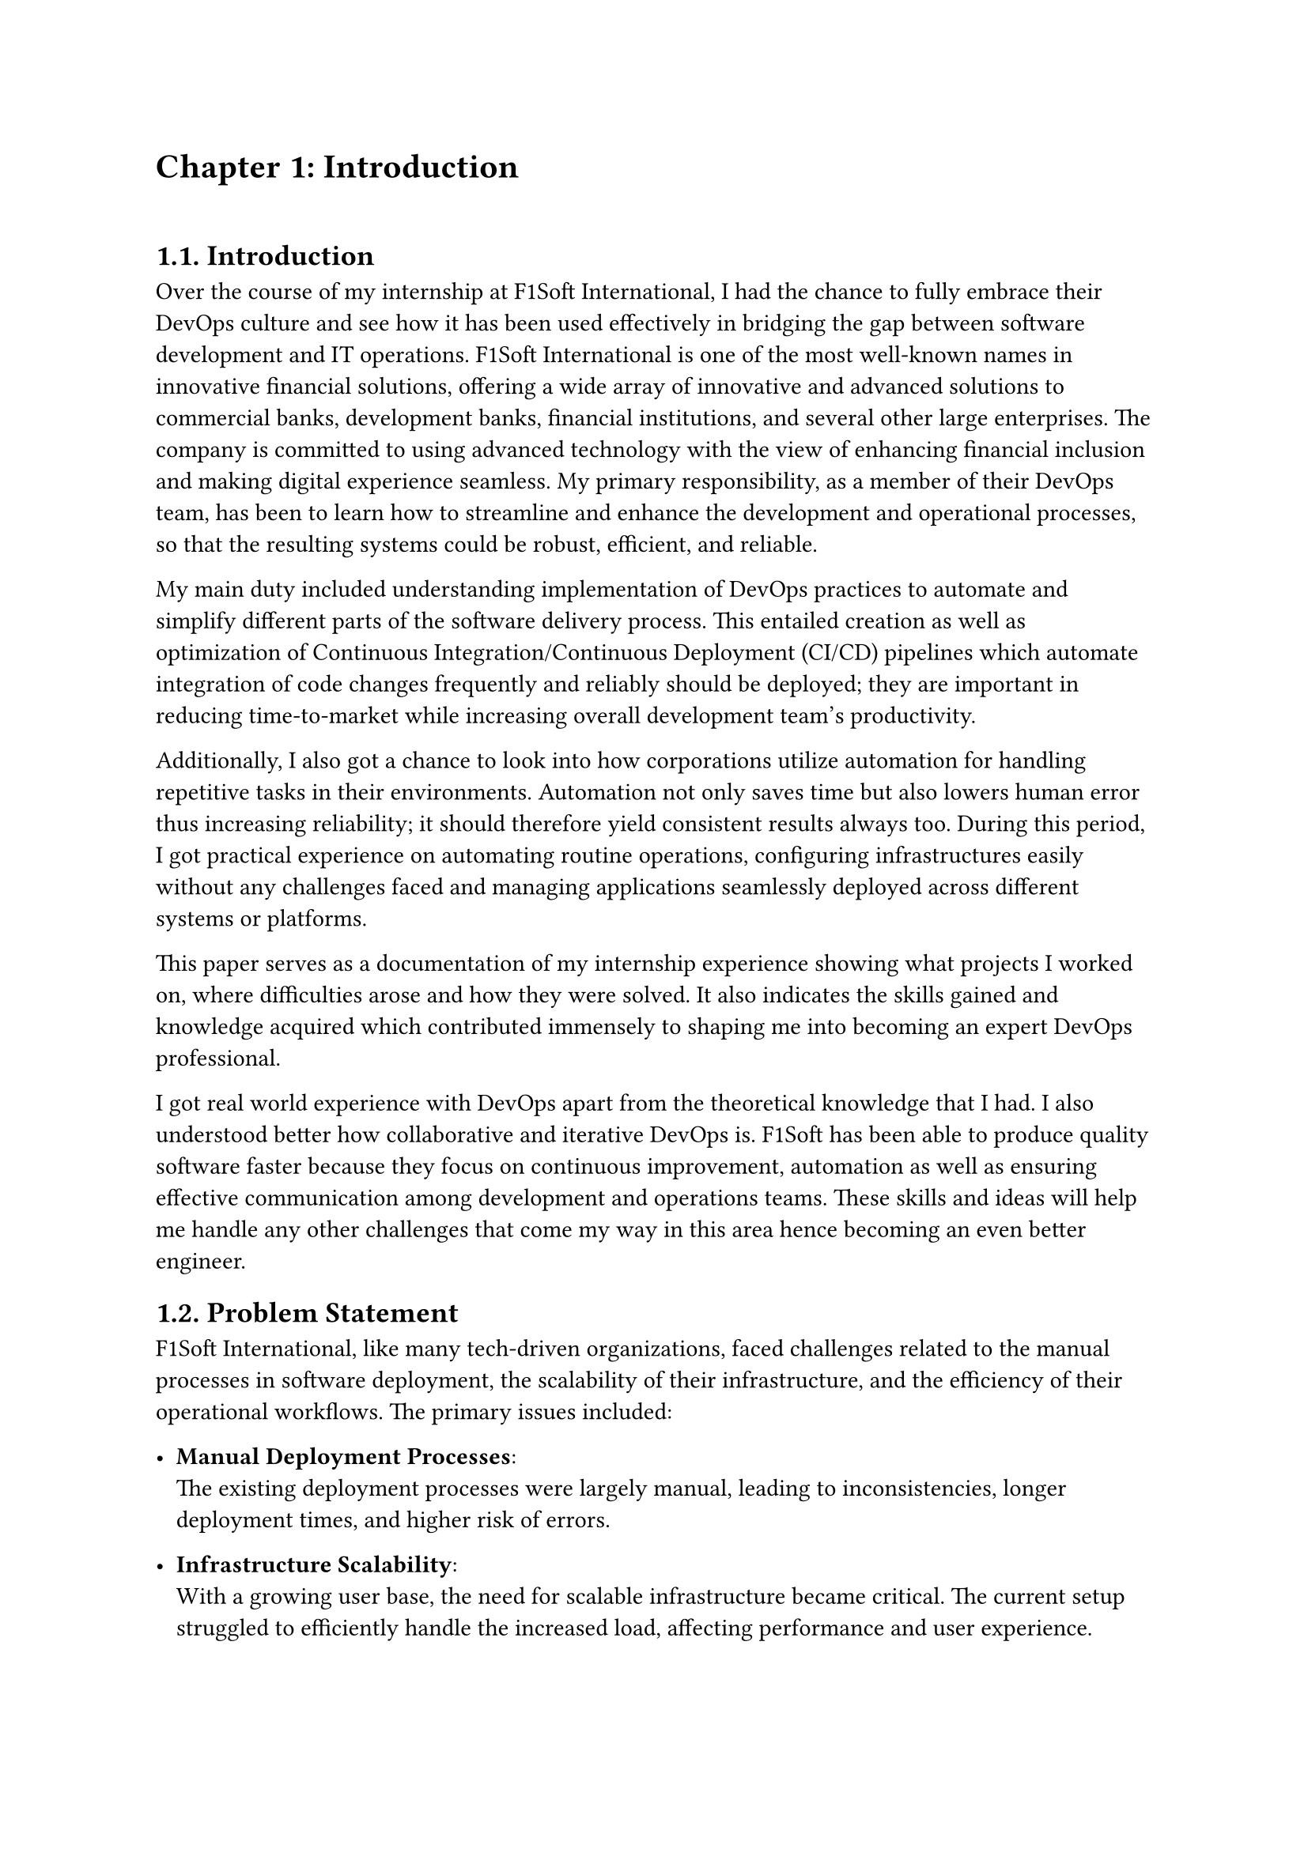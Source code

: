 /*
While I was an intern at F1Soft International, one of the leading fintech companies, I got deeply involved in DevOps. F1Soft International is famous for its creative financial products that serve various clients like banks, financial institutions and big businesses. They use modern technology so as to make financial services available to everyone and enhance their experience in the digital space. I was supposed to make their development and operation processes more efficient and effective since I was working in this department.

This practical training enabled me engage myself in projects where software development meets operations commonly referred to as DevOps. It mainly entailed creating Continuous Integration (CI) servers; systems which automate building and testing new software versions whenever developers commit changes into a shared repository thus keeping the codebase constantly updated with all working builds. These servers help integrate these builds more frequently hence allowing for reliable deployment and reducing time taken from development completion to its release in production environment among others.

Besides CI/CD pipeline automation, I was also tasked with managing the company’s bare metal infrastructure. Unlike working on clouds which offer virtualized environment with unlimited resources at your disposal, using physical servers brought about their fair share of challenges and learning opportunities such as direct hardware control including manual configurations among others that were not present when dealing purely with software layers like OS installations and configurations etc…. My responsibility included ensuring security against threats like unauthorized access or data breaches; optimizing performance through load balancing measures while at same time making sure availability never goes below certain levels even during peak usage hours – sometimes this meant working late into night hours depending on nature of demand spikes being experienced by different services hosted within our platforms.

The areas of focus I had while working here were mainly centered on making the current systems more effective. This involved getting rid of repetitive manual jobs through automation, improving how we monitor our systems as well as coming up with alerts that would help us take care of any arising issues immediately. My goal through this was to minimize downtime by having fewer hand-operated interventions so that F1Soft’s applications could run smoothly and reliably all the time.

This document records what I achieved during my time of training; it outlines projects I handled, difficulties I faced and how I solved them. It also indicates some capabilities and understanding gained throughout which added towards shaping me into a better professional in DevOps. In addition, it is meant to give an oversight about what I did in relation to company’s infrastructure at large (specifically focusing on their server setup) as well as show the general effect brought about by my efforts towards enhancing operational efficiency within F1Soft.

From this internship period onwards not only have I been able to get hands-on skills in various areas related to DevOps but also realize the significance of this practice in connecting software development teams with IT operations unit. Furthermore, my engagement at F1Soft highlighted the need for continuous improvement alongside team work and automated tests if one is to deliver quality products frequently. These insights will serve as a foundation upon which future challenges can be tackled within DevOps field thereby building more capable engineers like myself who are always ready for anything.


#pagebreak()

Over the course of my internship at F1Soft International—a prominent fintech company—I got a comprehensive understanding of DevOps. F1Soft International is one of the most well-known names in innovative financial solutions, offering a wide array of innovative and advanced solutions to commercial banks, development banks, financial institutions, and several other large enterprises. The company is committed to using advanced technology with the view of enhancing financial inclusion and making digital experience seamless. My primary responsibility, as a member of their DevOps team, has been to streamline and enhance the development and operational processes, ensuring that the resulting systems are robust, efficient, and reliable.

At this internship, I was given a unique opportunity to work on live projects that demanded integrating software development and IT operations, which both together integrate as DevOps. Primarily, my work was around setting up and optimizing CI/CD—continuous integration and continuous deployment—pipelines, which are the foundation of a practice that automates the software delivery process. These pipelines help integrate code changes more frequently and deploy them reliably, reducing time to market and increasing the overall productivity of the development team.

Further, I was responsible for managing the bare-metal infrastructure at F1Soft, unlike the cloud-based environments. Some of the key learning areas and challenges of working with bare-metal servers include direct hardware management, manual configuration, and optimization of performance, as well as making the infrastructure capable of scaling to meet the growing demands while remaining secure against the threats and ensuring high availability.

One of the core objectives throughout my stint was ensuring that the present systems were efficient enough. This, in turn, implied the automation of repetitive tasks, augmentation of system monitoring, and implementation of alerting mechanisms to ensure that all issues are promptly fixed. By doing so, I aimed to reduce manual intervention, minimize downtime, and ensure that the applications delivered by F1Soft were running smoothly and reliably.

This report outlines my way throughout the internship, the projects I undertook, the difficulties I faced, and their solutions. It also outlines the skills and knowledge I have attained during this time and which are important for my growth into a DevOps practitioner. The structure of the report provides a sufficient viewpoint on my contribution to F1Soft's infrastructure and the overall impact of my work on their operational efficiency.

Not just practical experience, but also the critical role of DevOps to bridge the gap between software development and IT operations, gets to be known through this internship. Working at F1Soft has shown me how to accentuate the importance of continual improvement, collaboration, and automation in the delivery of high-quality software products. Skills and insights to be gained during this period are preparing me to face future challenges in the field of DevOps, making me a more proficient and capable engineer.




#pagebreak()

*/

= Chapter 1: Introduction
\


== 1.1. Introduction
Over the course of my internship at F1Soft International, I had the chance to fully embrace their DevOps culture and see how it has been used effectively in bridging the gap between software development and IT operations. F1Soft International is one of the most well-known names in innovative financial solutions, offering a wide array of innovative and advanced solutions to commercial banks, development banks, financial institutions, and several other large enterprises. The company is committed to using advanced technology with the view of enhancing financial inclusion and making digital experience seamless. My primary responsibility, as a member of their DevOps team, has been to learn how to streamline and enhance the development and operational processes, so that the resulting systems could be robust, efficient, and reliable.

My main duty included understanding implementation of DevOps practices to automate and simplify different parts of the software delivery process. This entailed creation as well as optimization of Continuous Integration/Continuous Deployment (CI/CD) pipelines which automate integration of code changes frequently and reliably should be deployed; they are important in reducing time-to-market while increasing overall development team's productivity. 

Additionally, I also got a chance to look into how corporations utilize automation for handling repetitive tasks in their environments. Automation not only saves time but also lowers human error thus increasing reliability; it should therefore yield consistent results always too. During this period, I got practical experience on automating routine operations, configuring infrastructures easily without any challenges faced and managing applications seamlessly deployed across different systems or platforms. 

This paper serves as a documentation of my internship experience showing what projects I worked on, where difficulties arose and how they were solved. It also indicates the skills gained and knowledge acquired which contributed immensely to shaping me into becoming an expert DevOps professional.

I got real world experience with DevOps apart from the theoretical knowledge that I had. I also understood better how collaborative and iterative DevOps is. F1Soft has been able to produce quality software faster because they focus on continuous improvement, automation as well as ensuring effective communication among development and operations teams. These skills and ideas will help me handle any other challenges that come my way in this area hence becoming an even better engineer. 




  
== 1.2. Problem Statement

F1Soft International, like many tech-driven organizations, faced challenges related to the manual processes in software deployment, the scalability of their infrastructure, and the efficiency of their operational workflows. The primary issues included:

- *Manual Deployment Processes*: \ The existing deployment processes were largely manual, leading to inconsistencies, longer deployment times, and higher risk of errors.

- *Infrastructure Scalability*: \ With a growing user base, the need for scalable infrastructure became critical. The current setup struggled to efficiently handle the increased load, affecting performance and user experience.

- *Operational Efficiency*: \ The lack of automated workflows resulted in slower response times to incidents and less efficient use of resources.
Addressing these problems was crucial for maintaining F1Soft’s competitive edge, ensuring customer satisfaction, and supporting the company’s growth objectives.


  
== 1.3. Objectives
 The primary objectives of my internship at F1Soft International were:
#set enum(numbering: "i.")


+ *Gain Professional Experience*: Work in a real-world corporate environment to understand team dynamics, project management, and effective communication within a professional setting.

+ *Develop Problem-Solving Skills*: Tackle real-world challenges and develop solutions, enhancing critical thinking and problem-solving abilities.

+ *Automate Deployment Processes*: \ Implement CI/CD pipelines to automate the build, test, and deployment processes, reducing deployment time and errors.

+ *Improve Operational Efficiency*: \ Develop and integrate automated monitoring and alerting systems to enhance incident response times and operational efficiency.


== 1.4. Scope and Limitation


*1.4.1. Scope* \
The scope of my internship included the following key areas:

+ *CI/CD Pipeline Implementation*: Setting up automated pipelines for continuous integration and deployment on bare-metal servers.

+ *Bare-Metal Infrastructure Management*: Designing and deploying scalable solutions using physical servers.

+ *Monitoring and Alerting*: Implementing tools like Prometheus and Grafana for monitoring and setting up alerting mechanisms.

+ *Security Enhancements*: Adding security checks within the CI/CD pipeline and ensuring infrastructure compliance with security standards.




*1.4.2. Limitations* \
Despite the comprehensive scope, there were some limitations during my internship:

+ *Time Constraints*: \ The duration of the internship was limited, which restricted the depth of exploration and implementation of certain advanced DevOps practices and tools.

+ *Resource Availability*: \ Access to certain hardware and software resources was limited, which occasionally hindered the implementation and testing of specific solutions on a larger scale.

+ *Learning Curve*: \ The complexity of some tools and technologies, especially those I was unfamiliar with, required significant time to learn, reducing the time available for hands-on application.

+ *Assigned Task Scope*: \ The tasks assigned were predetermined, leaving limited room to explore additional areas of personal or emerging interest within the DevOps field.




== 1.5. Report Organization

This report is structured into four main chapters, each detailing different aspects of my internship experience at F1Soft International. Here is a brief overview of each chapter:

+ *Chapter 1: Introduction* \ This chapter introduces the work completed during my internship. It outlines the problem statement, the objectives of the internship, the scope and limitations of the project, and provides an overview of the report’s organization.

+ *Chapter 2: Organization Details and Literature Review* \ In this chapter, I provide a comprehensive introduction to F1Soft International. This includes an overview of the organization, its hierarchy, the various domains in which it operates, and a detailed description of the department or unit where I interned. Additionally, this chapter includes a literature review or related study, highlighting relevant theories and frameworks that underpin the work I performed during the internship.

+ *Chapter 3: Internship Activities* \ This chapter delves into the specifics of my internship activities. It outlines my roles and responsibilities, provides a weekly log of the technical activities I performed, describes the projects I was involved in, and details the technical tasks and activities I completed. This section offers an in-depth look at the hands-on experience I gained and the contributions I made to the organization.


+ *Chapter 4: Conclusion and Learning Outcomes* \ A brief overview of the experience gained during the internship is also stated in this last part, as well as the main conclusions. It mentions my skills and knowledge, challenges I faced and how I dealt with them. Additionally, the section talks about what the future holds in terms of career development after such an opportunity. 

#pagebreak()